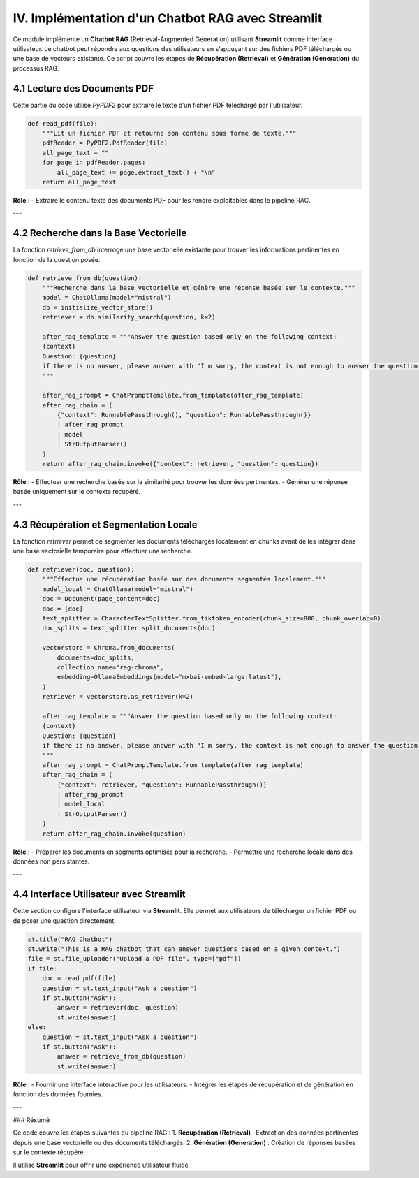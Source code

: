 IV. Implémentation d'un Chatbot RAG avec Streamlit
=================================================

Ce module implémente un **Chatbot RAG** (Retrieval-Augmented Generation) utilisant **Streamlit** comme interface utilisateur. Le chatbot peut répondre aux questions des utilisateurs en s’appuyant sur des fichiers PDF téléchargés ou une base de vecteurs existante. Ce script couvre les étapes de **Récupération (Retrieval)** et **Génération (Generation)** du processus RAG.

4.1 Lecture des Documents PDF
-----------------------------

Cette partie du code utilise `PyPDF2` pour extraire le texte d’un fichier PDF téléchargé par l'utilisateur.

.. code-block:: python

   def read_pdf(file):
       """Lit un fichier PDF et retourne son contenu sous forme de texte."""
       pdfReader = PyPDF2.PdfReader(file)
       all_page_text = ""
       for page in pdfReader.pages:
           all_page_text += page.extract_text() + "\n"
       return all_page_text

**Rôle** :
- Extraire le contenu texte des documents PDF pour les rendre exploitables dans le pipeline RAG.

---

4.2 Recherche dans la Base Vectorielle
--------------------------------------

La fonction `retrieve_from_db` interroge une base vectorielle existante pour trouver les informations pertinentes en fonction de la question posée.

.. code-block:: python

   def retrieve_from_db(question):
       """Recherche dans la base vectorielle et génère une réponse basée sur le contexte."""
       model = ChatOllama(model="mistral")
       db = initialize_vector_store()
       retriever = db.similarity_search(question, k=2)

       after_rag_template = """Answer the question based only on the following context:
       {context}
       Question: {question}
       if there is no answer, please answer with "I m sorry, the context is not enough to answer the question."
       """

       after_rag_prompt = ChatPromptTemplate.from_template(after_rag_template)
       after_rag_chain = (
           {"context": RunnablePassthrough(), "question": RunnablePassthrough()}
           | after_rag_prompt
           | model
           | StrOutputParser()
       )
       return after_rag_chain.invoke({"context": retriever, "question": question})

**Rôle** :
- Effectuer une recherche basée sur la similarité pour trouver les données pertinentes.
- Générer une réponse basée uniquement sur le contexte récupéré.

---

4.3 Récupération et Segmentation Locale
---------------------------------------

La fonction `retriever` permet de segmenter les documents téléchargés localement en chunks avant de les intégrer dans une base vectorielle temporaire pour effectuer une recherche.

.. code-block:: python

   def retriever(doc, question):
       """Effectue une récupération basée sur des documents segmentés localement."""
       model_local = ChatOllama(model="mistral")
       doc = Document(page_content=doc)
       doc = [doc]
       text_splitter = CharacterTextSplitter.from_tiktoken_encoder(chunk_size=800, chunk_overlap=0)
       doc_splits = text_splitter.split_documents(doc)

       vectorstore = Chroma.from_documents(
           documents=doc_splits,
           collection_name="rag-chroma",
           embedding=OllamaEmbeddings(model="mxbai-embed-large:latest"),
       )
       retriever = vectorstore.as_retriever(k=2)

       after_rag_template = """Answer the question based only on the following context:
       {context}
       Question: {question}
       if there is no answer, please answer with "I m sorry, the context is not enough to answer the question."
       """
       after_rag_prompt = ChatPromptTemplate.from_template(after_rag_template)
       after_rag_chain = (
           {"context": retriever, "question": RunnablePassthrough()}
           | after_rag_prompt
           | model_local
           | StrOutputParser()
       )
       return after_rag_chain.invoke(question)

**Rôle** :
- Préparer les documents en segments optimisés pour la recherche.
- Permettre une recherche locale dans des données non persistantes.

---

4.4 Interface Utilisateur avec Streamlit
----------------------------------------

Cette section configure l'interface utilisateur via **Streamlit**. Elle permet aux utilisateurs de télécharger un fichier PDF ou de poser une question directement.

.. code-block:: python

   st.title("RAG Chatbot")
   st.write("This is a RAG chatbot that can answer questions based on a given context.")
   file = st.file_uploader("Upload a PDF file", type=["pdf"])
   if file:
       doc = read_pdf(file)
       question = st.text_input("Ask a question")
       if st.button("Ask"):
           answer = retriever(doc, question)
           st.write(answer)
   else:
       question = st.text_input("Ask a question")
       if st.button("Ask"):
           answer = retrieve_from_db(question)
           st.write(answer)

**Rôle** :
- Fournir une interface interactive pour les utilisateurs.
- Intégrer les étapes de récupération et de génération en fonction des données fournies.

---

### Résumé

Ce code couvre les étapes suivantes du pipeline RAG :
1. **Récupération (Retrieval)** : Extraction des données pertinentes depuis une base vectorielle ou des documents téléchargés.
2. **Génération (Generation)** : Création de réponses basées sur le contexte récupéré.

Il utilise **Streamlit** pour offrir une expérience utilisateur fluide .
